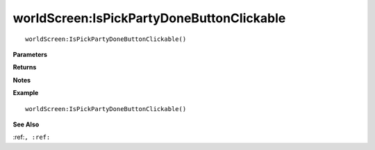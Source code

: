 .. _worldScreen_IsPickPartyDoneButtonClickable:

===================================
worldScreen\:IsPickPartyDoneButtonClickable 
===================================

.. description
    
::

   worldScreen:IsPickPartyDoneButtonClickable()


**Parameters**



**Returns**



**Notes**



**Example**

::

   worldScreen:IsPickPartyDoneButtonClickable()

**See Also**

:ref:``, :ref:`` 

